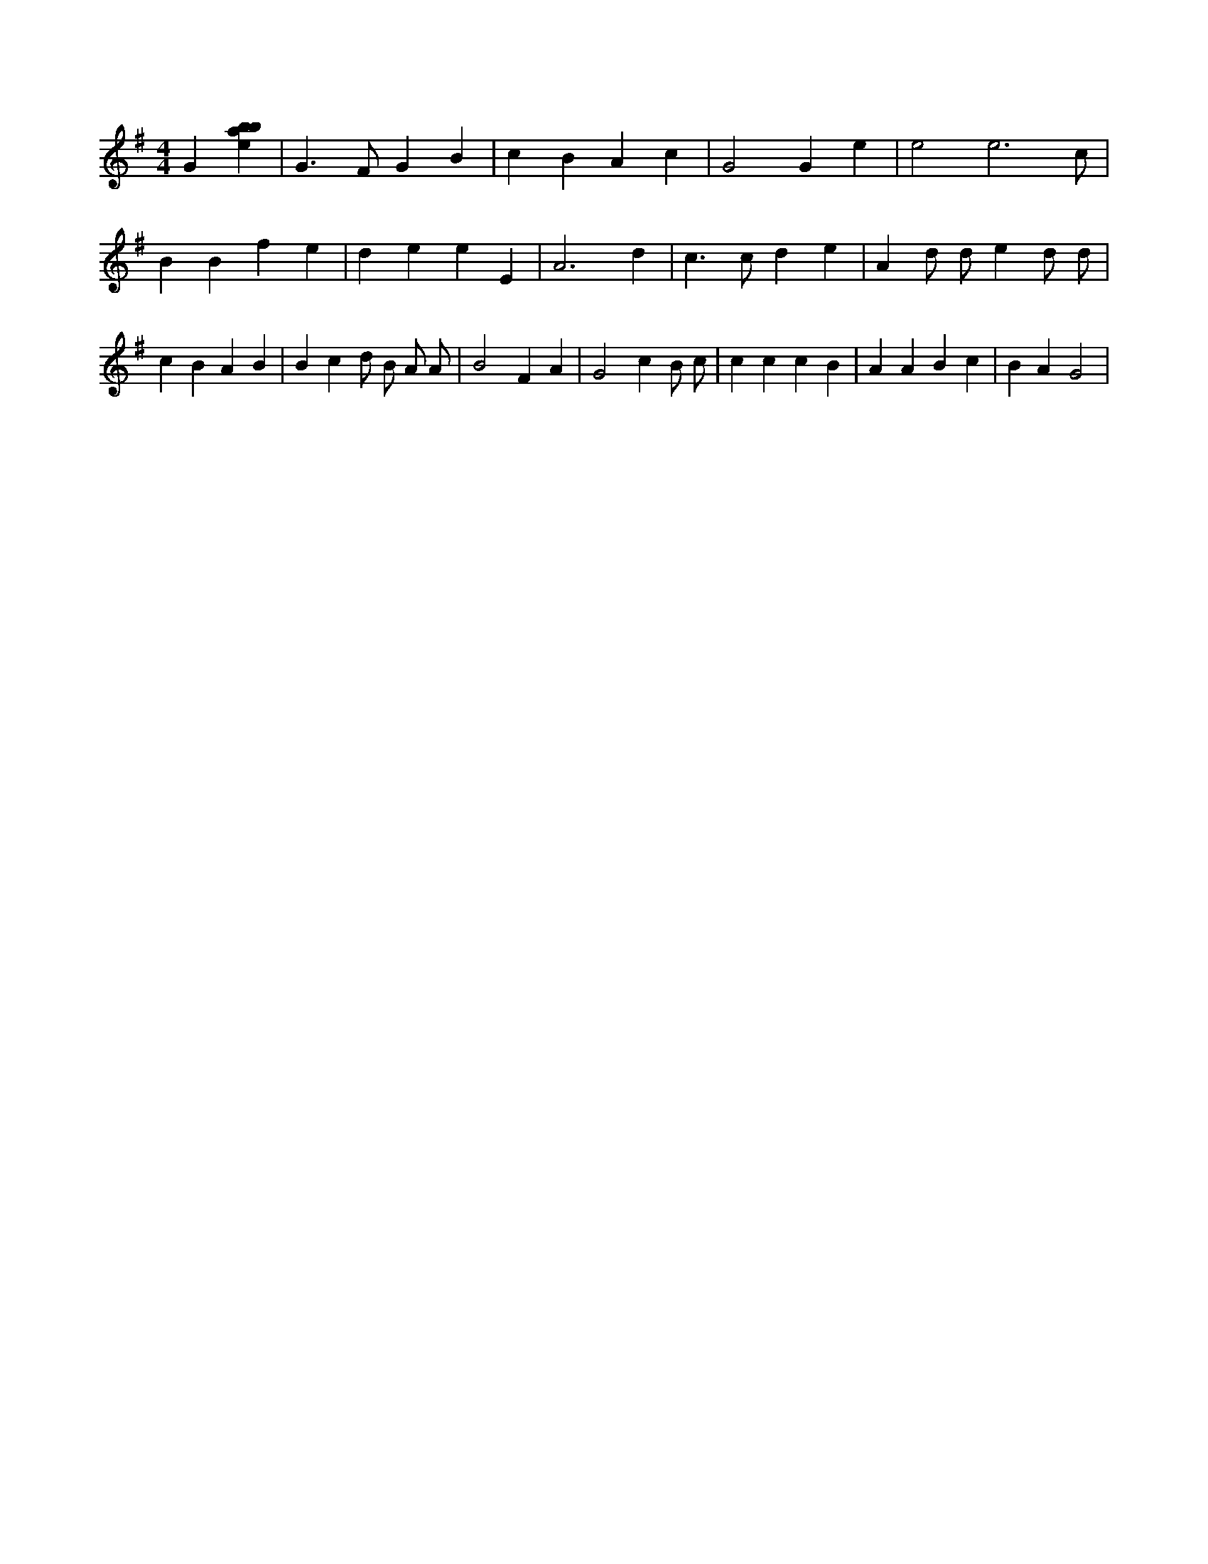 X:697
L:1/4
M:4/4
K:Gclef
G [ebab] | G > F G B | c B A c | G2 G e | e2 e3 /2 c/2 | B B f e | d e e E | A3 d | c > c d e | A d/2 d/2 e d/2 d/2 | c B A B | B c d/2 B/2 A/2 A/2 | B2 F A | G2 c B/2 c/2 | c c c B | A A B c | B A G2 |
